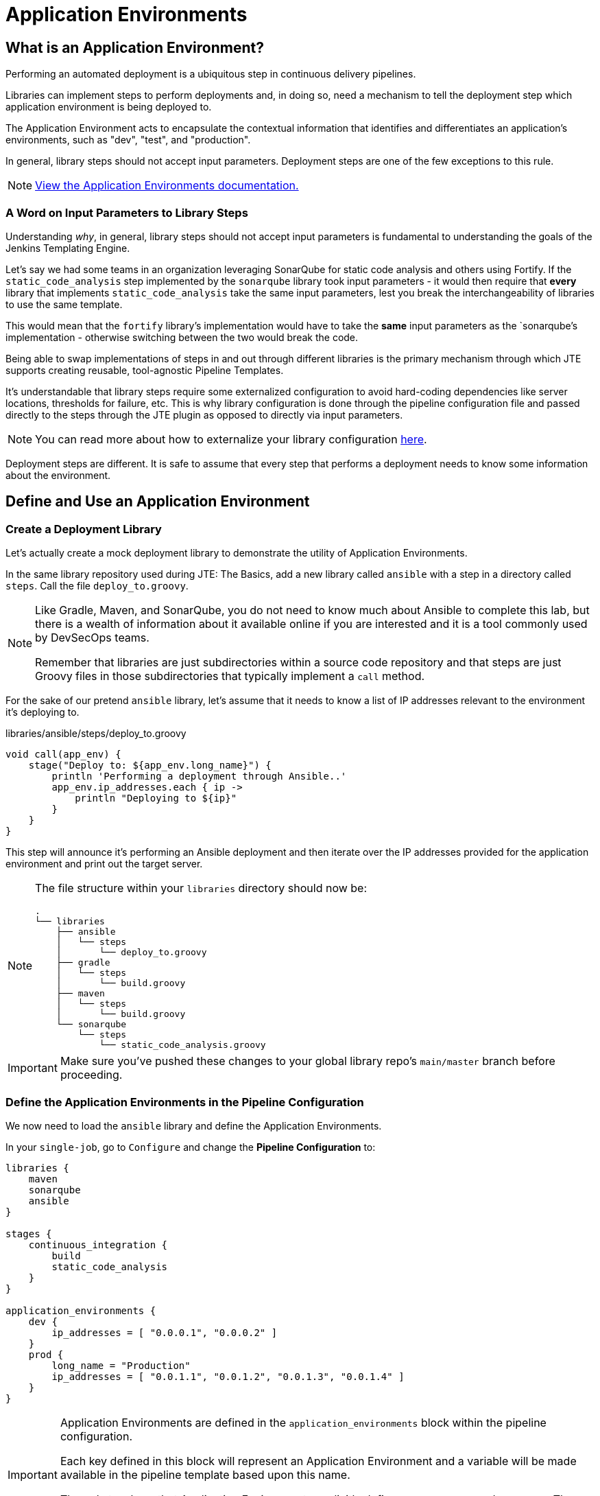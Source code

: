 = Application Environments

== What is an Application Environment?

Performing an automated deployment is a ubiquitous step in continuous delivery pipelines.

Libraries can implement steps to perform deployments and, in doing so, need a mechanism to tell the deployment step which application environment is being deployed to.

The Application Environment acts to encapsulate the contextual information that identifies and differentiates an application's environments, such as "dev", "test", and "production".

In general, library steps should not accept input parameters. Deployment steps are one of the few exceptions to this rule.

[NOTE]
====
xref:jte:primitives:application_environments.adoc[View the Application Environments documentation.]
====

=== A Word on Input Parameters to Library Steps

Understanding _why_, in general, library steps should not accept input parameters is fundamental to understanding the goals of the Jenkins Templating Engine.

Let's say we had some teams in an organization leveraging SonarQube for static code analysis and others using Fortify. If the `static_code_analysis` step implemented by the `sonarqube` library took input parameters - it would then require that *every* library that implements `static_code_analysis` take the same input parameters, lest you break the interchangeability of libraries to use the same template.

This would mean that the `fortify` library's implementation would have to take the *same* input parameters as the `sonarqube`'s implementation - otherwise switching between the two would break the code.

Being able to swap implementations of steps in and out through different libraries is the primary mechanism through which JTE supports creating reusable, tool-agnostic Pipeline Templates.

It's understandable that library steps require some externalized configuration to avoid hard-coding dependencies like server locations, thresholds for failure, etc. This is why library configuration is done through the pipeline configuration file and passed directly to the steps through the JTE plugin as opposed to directly via input parameters.

[NOTE]
====
You can read more about how to externalize your library configuration xref:1.6:jte:library-development:externalizing_config.adoc[here].
====

Deployment steps are different. It is safe to assume that every step that performs a deployment needs to know some information about the environment.

== Define and Use an Application Environment

=== Create a Deployment Library

Let's actually create a mock deployment library to demonstrate the utility of Application Environments.

In the same library repository used during JTE: The Basics, add a new library called `ansible` with a step in a directory called `steps`. Call the file `deploy_to.groovy`.

[NOTE]
====
Like Gradle, Maven, and SonarQube, you do not need to know much about Ansible to complete this lab, but there is a wealth of information about it available online if you are interested and it is a tool commonly used by DevSecOps teams.

Remember that libraries are just subdirectories within a source code repository and that steps are just Groovy files in those subdirectories that typically implement a `call` method.
====

For the sake of our pretend `ansible` library, let's assume that it needs to know a list of IP addresses relevant to the environment it's deploying to.

.libraries/ansible/steps/deploy_to.groovy
[source,groovy]
----
void call(app_env) {
    stage("Deploy to: ${app_env.long_name}") {
        println 'Performing a deployment through Ansible..'
        app_env.ip_addresses.each { ip ->
            println "Deploying to ${ip}"
        }
    }
}
----

This step will announce it's performing an Ansible deployment and then iterate over the IP addresses provided for the application environment and print out the target server.

[NOTE]
====
The file structure within your `libraries` directory should now be:

[source,]
----
.
└── libraries
    ├── ansible
    │   └── steps
    │       └── deploy_to.groovy
    ├── gradle
    │   └── steps
    │       └── build.groovy
    ├── maven
    │   └── steps
    │       └── build.groovy
    └── sonarqube
        └── steps
            └── static_code_analysis.groovy
----

====

[IMPORTANT]
====
Make sure you've pushed these changes to your global library repo's `main/master` branch before proceeding.
====

=== Define the Application Environments in the Pipeline Configuration

We now need to load the `ansible` library and define the Application Environments.

In your `single-job`, go to `Configure` and change the *Pipeline Configuration* to:

[source,groovy]
----
libraries {
    maven
    sonarqube
    ansible
}

stages {
    continuous_integration {
        build
        static_code_analysis
    }
}

application_environments {
    dev {
        ip_addresses = [ "0.0.0.1", "0.0.0.2" ]
    }
    prod {
        long_name = "Production" 
        ip_addresses = [ "0.0.1.1", "0.0.1.2", "0.0.1.3", "0.0.1.4" ]
    }
}
----

[IMPORTANT]
====
Application Environments are defined in the `application_environments` block within the pipeline configuration.

Each key defined in this block will represent an Application Environment and a variable will be made available in the pipeline template based upon this name.

The only two keys that Application Environments explicitly define are `short_name` and `long_name`. These values both default to the key defining the Application Environment (i.e. `long_name` would have been `prod` and not `Production` if we had not declared it) in the Pipeline Configuration, but can be overridden.
====

=== Update the Pipeline Template

Now that we have a library that performs a deployment step and Application Environments defined in the Pipeline Configuration, let's update the Pipeline Template to pull it all together.

Update the *Jenkinsfile* (your default pipeline template in your `single-job`) to:

[source,groovy]
----
continuous_integration() 
deploy_to dev 
deploy_to prod 
----

[NOTE]
====
These variables `dev` and `prod` come directly from the Applications Environments we just defined in the Pipeline Configuration.
====

=== Run the Pipeline

Save your configuration. From the Pipeline job's main page, click `Build Now` in the left-hand navigation menu.

When viewing the build logs (click Build number, then `Console Output`), you should see output similar to:

[source,text]
----
Started by user admin
[JTE] Pipeline Configuration Modifications (show)
[JTE] Obtained Pipeline Template from job configuration
[JTE] Loading Library maven (show)
[JTE] Loading Library sonarqube (show)
[JTE] Loading Library ansible (show)
[JTE] Template Primitives are overwriting Jenkins steps with the following names: (show)
[Pipeline] Start of Pipeline
[JTE][Stage - continuous_integration]
[JTE][Step - maven/build.call()]
[Pipeline] stage
[Pipeline] { (Maven: Build)
[Pipeline] echo
build from the maven library
[Pipeline] }
[Pipeline] // stage
[JTE][Step - sonarqube/static_code_analysis.call()]
[Pipeline] stage
[Pipeline] { (SonarQube: Static Code Analysis)
[Pipeline] echo
static code analysis from the sonarqube library
[Pipeline] }
[Pipeline] // stage
[JTE][Step - ansible/deploy_to.call(ApplicationEnvironment)]
[Pipeline] stage
[Pipeline] { (Deploy to: dev)
[Pipeline] echo
Performing a deployment through Ansible..
[Pipeline] echo
Deploying to 0.0.0.1
[Pipeline] echo
Deploying to 0.0.0.2
[Pipeline] }
[Pipeline] // stage
[JTE][Step - ansible/deploy_to.call(ApplicationEnvironment)]
[Pipeline] stage
[Pipeline] { (Deploy to: Production)
[Pipeline] echo
Performing a deployment through Ansible..
[Pipeline] echo
Deploying to 0.0.1.1
[Pipeline] echo
Deploying to 0.0.1.2
[Pipeline] echo
Deploying to 0.0.1.3
[Pipeline] echo
Deploying to 0.0.1.4
[Pipeline] }
[Pipeline] // stage
[Pipeline] End of Pipeline
Finished: SUCCESS
----

Notice the output was different for the deployment to the `dev` environment vs the deployment to `prod`. This is because different values were stored in each Application Environment and the library was able to use this contextual information and respond accordingly.
